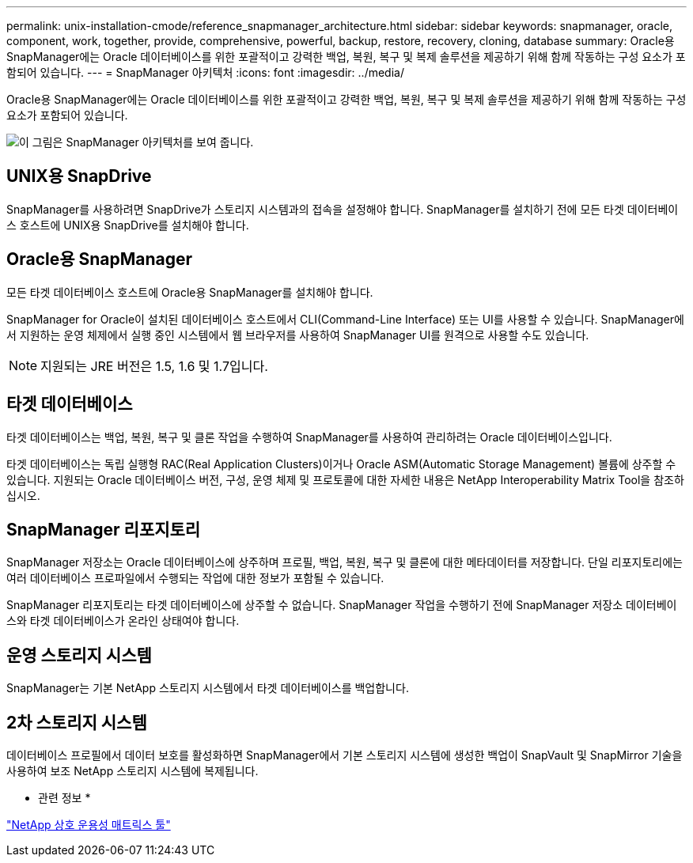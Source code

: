 ---
permalink: unix-installation-cmode/reference_snapmanager_architecture.html 
sidebar: sidebar 
keywords: snapmanager, oracle, component, work, together, provide, comprehensive, powerful, backup, restore, recovery, cloning, database 
summary: Oracle용 SnapManager에는 Oracle 데이터베이스를 위한 포괄적이고 강력한 백업, 복원, 복구 및 복제 솔루션을 제공하기 위해 함께 작동하는 구성 요소가 포함되어 있습니다. 
---
= SnapManager 아키텍처
:icons: font
:imagesdir: ../media/


[role="lead"]
Oracle용 SnapManager에는 Oracle 데이터베이스를 위한 포괄적이고 강력한 백업, 복원, 복구 및 복제 솔루션을 제공하기 위해 함께 작동하는 구성 요소가 포함되어 있습니다.

image::../media/smo_architecture.gif[이 그림은 SnapManager 아키텍처를 보여 줍니다.]



== UNIX용 SnapDrive

SnapManager를 사용하려면 SnapDrive가 스토리지 시스템과의 접속을 설정해야 합니다. SnapManager를 설치하기 전에 모든 타겟 데이터베이스 호스트에 UNIX용 SnapDrive를 설치해야 합니다.



== Oracle용 SnapManager

모든 타겟 데이터베이스 호스트에 Oracle용 SnapManager를 설치해야 합니다.

SnapManager for Oracle이 설치된 데이터베이스 호스트에서 CLI(Command-Line Interface) 또는 UI를 사용할 수 있습니다. SnapManager에서 지원하는 운영 체제에서 실행 중인 시스템에서 웹 브라우저를 사용하여 SnapManager UI를 원격으로 사용할 수도 있습니다.


NOTE: 지원되는 JRE 버전은 1.5, 1.6 및 1.7입니다.



== 타겟 데이터베이스

타겟 데이터베이스는 백업, 복원, 복구 및 클론 작업을 수행하여 SnapManager를 사용하여 관리하려는 Oracle 데이터베이스입니다.

타겟 데이터베이스는 독립 실행형 RAC(Real Application Clusters)이거나 Oracle ASM(Automatic Storage Management) 볼륨에 상주할 수 있습니다. 지원되는 Oracle 데이터베이스 버전, 구성, 운영 체제 및 프로토콜에 대한 자세한 내용은 NetApp Interoperability Matrix Tool을 참조하십시오.



== SnapManager 리포지토리

SnapManager 저장소는 Oracle 데이터베이스에 상주하며 프로필, 백업, 복원, 복구 및 클론에 대한 메타데이터를 저장합니다. 단일 리포지토리에는 여러 데이터베이스 프로파일에서 수행되는 작업에 대한 정보가 포함될 수 있습니다.

SnapManager 리포지토리는 타겟 데이터베이스에 상주할 수 없습니다. SnapManager 작업을 수행하기 전에 SnapManager 저장소 데이터베이스와 타겟 데이터베이스가 온라인 상태여야 합니다.



== 운영 스토리지 시스템

SnapManager는 기본 NetApp 스토리지 시스템에서 타겟 데이터베이스를 백업합니다.



== 2차 스토리지 시스템

데이터베이스 프로필에서 데이터 보호를 활성화하면 SnapManager에서 기본 스토리지 시스템에 생성한 백업이 SnapVault 및 SnapMirror 기술을 사용하여 보조 NetApp 스토리지 시스템에 복제됩니다.

* 관련 정보 *

http://mysupport.netapp.com/matrix["NetApp 상호 운용성 매트릭스 툴"]
